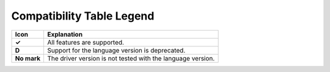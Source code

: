 Compatibility Table Legend
++++++++++++++++++++++++++

.. list-table::
   :header-rows: 1
   :stub-columns: 1
   :class: compatibility

   * - Icon
     - Explanation

   * - ✓
     - All features are supported.
   * - D
     - Support for the language version is deprecated.
   * - No mark
     - The driver version is not tested with the language version.
